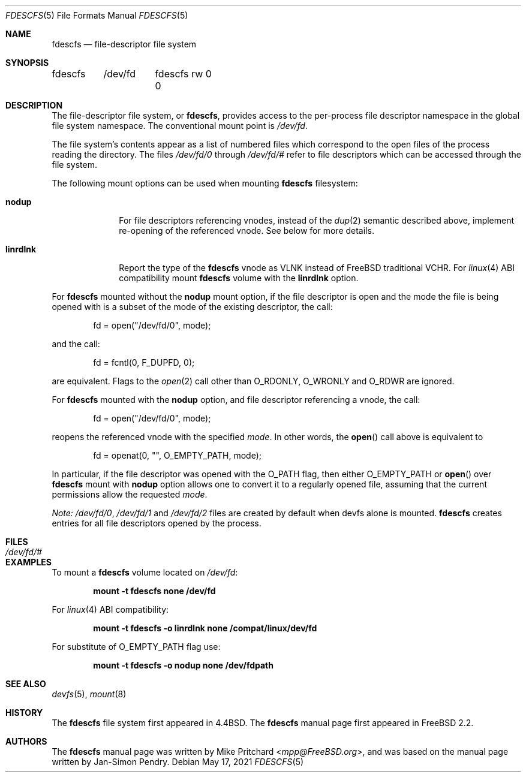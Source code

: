.\" Copyright (c) 2021 The FreeBSD Foundation, Inc.
.\"
.\" Copyright (c) 1996
.\"	Mike Pritchard <mpp@FreeBSD.org>.  All rights reserved.
.\"
.\" Copyright (c) 1992, 1993, 1994
.\"	The Regents of the University of California.  All rights reserved.
.\" All rights reserved.
.\"
.\" This code is derived from software donated to Berkeley by
.\" Jan-Simon Pendry.
.\"
.\" Parts of this documentation was written by
.\" Konstantin Belousov <kib@FreeBSD.org> under sponsorship
.\" from the FreeBSD Foundation.
.\"
.\" Redistribution and use in source and binary forms, with or without
.\" modification, are permitted provided that the following conditions
.\" are met:
.\" 1. Redistributions of source code must retain the above copyright
.\"    notice, this list of conditions and the following disclaimer.
.\" 2. Redistributions in binary form must reproduce the above copyright
.\"    notice, this list of conditions and the following disclaimer in the
.\"    documentation and/or other materials provided with the distribution.
.\" 3. Neither the name of the University nor the names of its contributors
.\"    may be used to endorse or promote products derived from this software
.\"    without specific prior written permission.
.\"
.\" THIS SOFTWARE IS PROVIDED BY THE REGENTS AND CONTRIBUTORS ``AS IS'' AND
.\" ANY EXPRESS OR IMPLIED WARRANTIES, INCLUDING, BUT NOT LIMITED TO, THE
.\" IMPLIED WARRANTIES OF MERCHANTABILITY AND FITNESS FOR A PARTICULAR PURPOSE
.\" ARE DISCLAIMED.  IN NO EVENT SHALL THE REGENTS OR CONTRIBUTORS BE LIABLE
.\" FOR ANY DIRECT, INDIRECT, INCIDENTAL, SPECIAL, EXEMPLARY, OR CONSEQUENTIAL
.\" DAMAGES (INCLUDING, BUT NOT LIMITED TO, PROCUREMENT OF SUBSTITUTE GOODS
.\" OR SERVICES; LOSS OF USE, DATA, OR PROFITS; OR BUSINESS INTERRUPTION)
.\" HOWEVER CAUSED AND ON ANY THEORY OF LIABILITY, WHETHER IN CONTRACT, STRICT
.\" LIABILITY, OR TORT (INCLUDING NEGLIGENCE OR OTHERWISE) ARISING IN ANY WAY
.\" OUT OF THE USE OF THIS SOFTWARE, EVEN IF ADVISED OF THE POSSIBILITY OF
.\" SUCH DAMAGE.
.\"
.\" $NQC$
.\"
.Dd May 17, 2021
.Dt FDESCFS 5
.Os
.Sh NAME
.Nm fdescfs
.Nd file-descriptor file system
.Sh SYNOPSIS
.Bd -literal
fdescfs	/dev/fd	fdescfs rw 0 0
.Ed
.Sh DESCRIPTION
The file-descriptor file system, or
.Nm ,
provides access to the per-process file descriptor
namespace in the global file system namespace.
The conventional mount point is
.Pa /dev/fd .
.Pp
The file system's contents
appear as a list of numbered files
which correspond to the open files of the process reading the
directory.
The files
.Pa /dev/fd/0
through
.Pa /dev/fd/#
refer to file descriptors which can be accessed through the file
system.
.Pp
The following mount options can be used when mounting
.Nm
filesystem:
.Bl -tag -width linrdlnk
.It Cm nodup
For file descriptors referencing vnodes, instead of the
.Xr dup 2
semantic described above, implement re-opening of the referenced vnode.
See below for more details.
.It Cm linrdlnk
Report the type of the
.Nm
vnode as
.Dv VLNK
instead of
.Fx
traditional
.Dv VCHR .
For
.Xr linux 4
ABI compatibility mount
.Nm
volume with the
.Cm linrdlnk
option.
.El
.Pp
For
.Nm
mounted without the
.Cm nodup
mount option,
if the file descriptor is open and the mode the file is being opened
with is a subset of the mode of the existing descriptor, the call:
.Bd -literal -offset indent
fd = open("/dev/fd/0", mode);
.Ed
.Pp
and the call:
.Bd -literal -offset indent
fd = fcntl(0, F_DUPFD, 0);
.Ed
.Pp
are equivalent.
Flags to the
.Xr open 2
call other than
.Dv O_RDONLY ,
.Dv O_WRONLY
and
.Dv O_RDWR
are ignored.
.Pp
For
.Nm
mounted with the
.Cm nodup
option, and file descriptor referencing a vnode, the call:
.Bd -literal -offset indent
fd = open("/dev/fd/0", mode);
.Ed
.Pp
reopens the referenced vnode with the specified
.Fa mode .
In other words, the
.Fn open
call above is equivalent to
.Bd -literal -offset indent
fd = openat(0, "", O_EMPTY_PATH, mode);
.Ed
.Pp
In particular, if the file descriptor was opened with the
.Dv O_PATH
flag, then either
.Dv O_EMPTY_PATH
or
.Fn open
over
.Nm
mount with
.Cm nodup
option allows one to convert it to a regularly opened file,
assuming that the current permissions allow the requested
.Fa mode .
.Pp
.Em "Note:"
.Pa /dev/fd/0 ,
.Pa /dev/fd/1
and
.Pa /dev/fd/2
files are created by default when devfs alone is mounted.
.Nm
creates entries for all file descriptors opened by the process.
.Sh FILES
.Bl -tag -width /dev/stderr -compact
.It Pa /dev/fd/#
.El
.Sh EXAMPLES
To mount a
.Nm
volume located on
.Pa /dev/fd :
.Pp
.Dl "mount -t fdescfs none /dev/fd"
.Pp
For
.Xr linux 4
ABI compatibility:
.Pp
.Dl "mount -t fdescfs -o linrdlnk none /compat/linux/dev/fd"
.Pp
For substitute of
.Dv O_EMPTY_PATH
flag use:
.Pp
.Dl "mount -t fdescfs -o nodup none /dev/fdpath"
.Sh SEE ALSO
.Xr devfs 5 ,
.Xr mount 8
.Sh HISTORY
The
.Nm
file system first appeared in
.Bx 4.4 .
The
.Nm
manual page first appeared in
.Fx 2.2 .
.Sh AUTHORS
.An -nosplit
The
.Nm
manual page was written by
.An Mike Pritchard Aq Mt mpp@FreeBSD.org ,
and was based on the
manual page written by
.An Jan-Simon Pendry .
